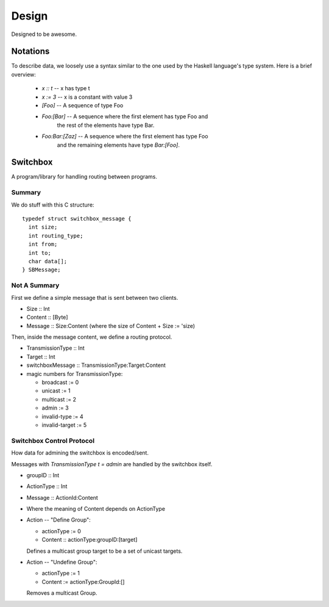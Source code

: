 Design
======

Designed to be awesome.


Notations
---------

To describe data, we loosely use a syntax similar to the one used by
the Haskell language's type system.  Here is a brief overview:

  - *x :: t* -- x has type t
  - *x := 3* -- x is a constant with value 3
  - *[Foo]* -- A sequence of type Foo
  - *Foo:[Bar]* -- A sequence where the first element has type Foo and
     the rest of the elements have type Bar.
  - *Foo:Bar:[Zaz]* -- A sequence where the first element has type Foo
     and the remaining elements have type *Bar:[Foo]*.

Switchbox
---------

A program/library for handling routing between programs.

Summary
^^^^^^^

We do stuff with this C structure::

  typedef struct switchbox_message {
    int size;
    int routing_type;
    int from;
    int to;
    char data[];
  } SBMessage;


Not A Summary
^^^^^^^^^^^^^

First we define a simple message that is sent between two clients.

- Size :: Int
- Content :: [Byte]
- Message :: Size:Content (where the size of Content + Size := 'size)

Then, inside the message content, we define a routing protocol.

- TransmissionType :: Int
- Target :: Int
- switchboxMessage :: TransmissionType:Target:Content
- magic numbers for TransmissionType:

  - broadcast := 0
  - unicast := 1
  - multicast := 2
  - admin := 3
  - invalid-type := 4
  - invalid-target := 5


Switchbox Control Protocol
^^^^^^^^^^^^^^^^^^^^^^^^^^

How data for admining the switchbox is encoded/sent.

Messages with *TransmissionType t = admin* are handled by the
switchbox itself.

- groupID :: Int
- ActionType :: Int
- Message :: ActionId:Content
- Where the meaning of Content depends on ActionType

- Action -- "Define Group":

  - actionType := 0
  - Content :: actionType:groupID:[target]

  Defines a multicast group target to be a set of unicast targets.


- Action -- "Undefine Group":

  - actionType := 1
  - Content := actionType:GroupId:[]
  
  Removes a multicast Group.

